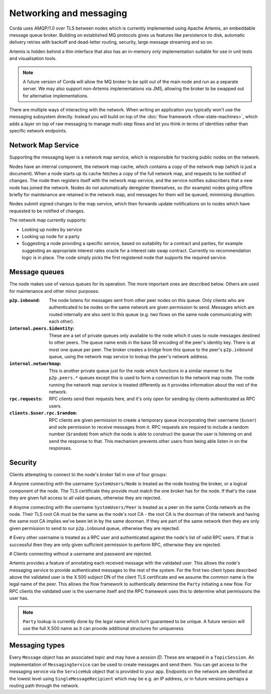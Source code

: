 Networking and messaging
========================

Corda uses AMQP/1.0 over TLS between nodes which is currently implemented using Apache Artemis, an embeddable message
queue broker. Building on established MQ protocols gives us features like persistence to disk, automatic delivery
retries with backoff and dead-letter routing, security, large message streaming and so on.

Artemis is hidden behind a thin interface that also has an in-memory only implementation suitable for use in
unit tests and visualisation tools.

.. note:: A future version of Corda will allow the MQ broker to be split out of the main node and run as a
   separate server. We may also support non-Artemis implementations via JMS, allowing the broker to be swapped
   out for alternative implementations.

There are multiple ways of interacting with the network. When writing an application you typically won't use the
messaging subsystem directly. Instead you will build on top of the :doc:`flow framework <flow-state-machines>`,
which adds a layer on top of raw messaging to manage multi-step flows and let you think in terms of identities
rather than specific network endpoints.

.. _network-map-service:

Network Map Service
-------------------

Supporting the messaging layer is a network map service, which is responsible for tracking public nodes on the network.

Nodes have an internal component, the network map cache, which contains a copy of the network map (which is just a
document). When a node starts up its cache fetches a copy of the full network map, and requests to be notified of
changes. The node then registers itself with the network map service, and the service notifies subscribers that a new
node has joined the network. Nodes do not automatically deregister themselves, so (for example) nodes going offline
briefly for maintenance are retained in the network map, and messages for them will be queued, minimising disruption.

Nodes submit signed changes to the map service, which then forwards update notifications on to nodes which have
requested to be notified of changes.

The network map currently supports:

* Looking up nodes by service
* Looking up node for a party
* Suggesting a node providing a specific service, based on suitability for a contract and parties, for example suggesting
  an appropriate interest rates oracle for a interest rate swap contract. Currently no recommendation logic is in place.
  The code simply picks the first registered node that supports the required service.

Message queues
--------------

The node makes use of various queues for its operation. The more important ones are described below. Others are used
for maintenance and other minor purposes.

:``p2p.inbound``:
    The node listens for messages sent from other peer nodes on this queue. Only clients who are authenticated to be
    nodes on the same network are given permission to send. Messages which are routed internally are also sent to this
    queue (e.g. two flows on the same node communicating with each other).

:``internal.peers.$identity``:
     These are a set of private queues only available to the node which it uses to route messages destined to other peers.
     The queue name ends in the base 58 encoding of the peer's identity key. There is at most one queue per peer. The broker
     creates a bridge from this queue to the peer's ``p2p.inbound`` queue, using the network map service to lookup the
     peer's network address.

:``internal.networkmap``:
    This is another private queue just for the node which functions in a similar manner to the ``p2p.peers.*`` queues
    except this is used to form a connection to the network map node. The node running the network map service is treated
    differently as it provides information about the rest of the network.

:``rpc.requests``:
     RPC clients send their requests here, and it's only open for sending by clients authenticated as RPC users.

:``clients.$user.rpc.$random``:
     RPC clients are given permission to create a temporary queue incorporating their username (``$user``) and sole
     permission to receive messages from it. RPC requests are required to include a random number (``$random``) from
     which the node is able to construct the queue the user is listening on and send the response to that. This mechanism
     prevents other users from being able listen in on the responses.

Security
--------

Clients attempting to connect to the node's broker fall in one of four groups:

# Anyone connecting with the username ``SystemUsers/Node`` is treated as the node hosting the broker, or a logical
component of the node. The TLS certificate they provide must match the one broker has for the node. If that's the case
they are given full access to all valid queues, otherwise they are rejected.

# Anyone connecting with the username ``SystemUsers/Peer`` is treated as a peer on the same Corda network as the node. Their
TLS root CA must be the same as the node's root CA - the root CA is the doorman of the network and having the same root CA
implies we've been let in by the same doorman. If they are part of the same network then they are only given permission
to send to our ``p2p.inbound`` queue, otherwise they are rejected.

# Every other username is treated as a RPC user and authenticated against the node's list of valid RPC users. If that
is successful then they are only given sufficient permission to perform RPC, otherwise they are rejected.

# Clients connecting without a username and password are rejected.

Artemis provides a feature of annotating each received message with the validated user. This allows the node's messaging
service to provide authenticated messages to the rest of the system. For the first two client types described above the
validated user is the X.500 subject DN of the client TLS certificate and we assume the common name is the legal name of
the peer. This allows the flow framework to authentically determine the ``Party`` initiating a new flow. For RPC clients
the validated user is the username itself and the RPC framework uses this to determine what permissions the user has.

.. note:: ``Party`` lookup is currently done by the legal name which isn't guaranteed to be unique. A future version will
   use the full X.500 name as it can provide additional structures for uniqueness.

Messaging types
---------------

Every ``Message`` object has an associated *topic* and may have a *session ID*. These are wrapped in a ``TopicSession``.
An implementation of ``MessagingService`` can be used to create messages and send them. You can get access to the
messaging service via the ``ServiceHub`` object that is provided to your app. Endpoints on the network are
identified at the lowest level using ``SingleMessageRecipient`` which may be e.g. an IP address, or in future
versions perhaps a routing path through the network.

